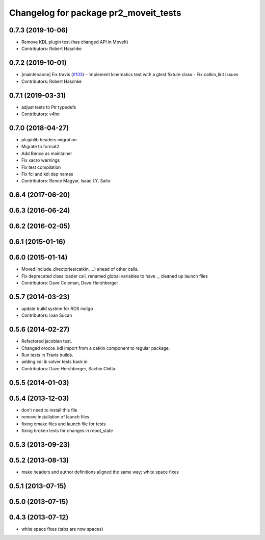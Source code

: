 ^^^^^^^^^^^^^^^^^^^^^^^^^^^^^^^^^^^^^^
Changelog for package pr2_moveit_tests
^^^^^^^^^^^^^^^^^^^^^^^^^^^^^^^^^^^^^^

0.7.3 (2019-10-06)
------------------
* Remove KDL plugin test (has changed API in MoveIt)
* Contributors: Robert Haschke

0.7.2 (2019-10-01)
------------------
* [maintenance] Fix travis (`#103 <https://github.com/ros-planning/moveit_pr2/issues/103>`_)
  - Implement kinematics test with a gtest fixture class
  - Fix catkin_lint issues
* Contributors: Robert Haschke

0.7.1 (2019-03-31)
------------------
* adjust tests to Ptr typedefs
* Contributors: v4hn

0.7.0 (2018-04-27)
------------------
* pluginlib headers migration
* Migrate to format2
* Add Bence as maintainer
* Fix xacro warnings
* Fix test compilation
* Fix fcl and kdl dep names
* Contributors: Bence Magyar, Isaac I.Y. Saito

0.6.4 (2017-06-20)
------------------

0.6.3 (2016-06-24)
------------------

0.6.2 (2016-02-05)
------------------

0.6.1 (2015-01-16)
------------------

0.6.0 (2015-01-14)
------------------
* Moved include_directories(catkin_...) ahead of other calls.
* Fix deprecated class loader call, renamed global variables to have _, cleaned up launch files
* Contributors: Dave Coleman, Dave Hershberger

0.5.7 (2014-03-23)
------------------
* update build system for ROS indigo
* Contributors: Ioan Sucan

0.5.6 (2014-02-27)
------------------
* Refactored jacobian test.
* Changed orocos_kdl import from a catkin component to regular package.
* Run tests in Travis builds.
* adding kdl ik solver tests back in
* Contributors: Dave Hershberger, Sachin Chitta

0.5.5 (2014-01-03)
------------------

0.5.4 (2013-12-03)
------------------
* don't need to install this file
* remove installation of launch files
* fixing cmake files and launch file for tests
* fixing broken tests for changes in robot_state

0.5.3 (2013-09-23)
------------------

0.5.2 (2013-08-13)
------------------
* make headers and author definitions aligned the same way; white space fixes

0.5.1 (2013-07-15)
------------------

0.5.0 (2013-07-15)
------------------

0.4.3 (2013-07-12)
------------------
* white space fixes (tabs are now spaces)
